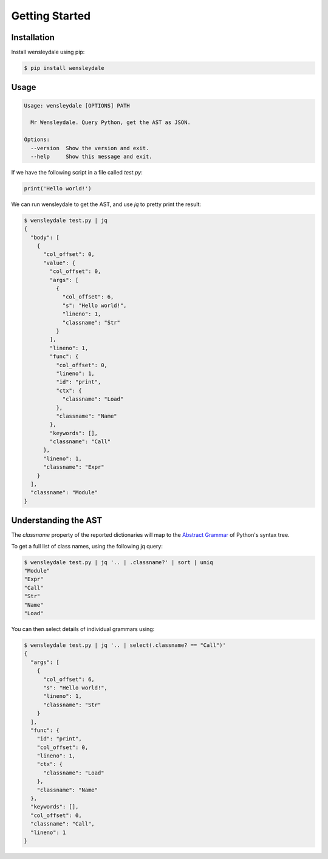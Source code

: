 Getting Started
===============

Installation
------------

Install wensleydale using pip:

.. code-block:: sh

  $ pip install wensleydale

Usage
-----

.. code-block:: sh

  Usage: wensleydale [OPTIONS] PATH

    Mr Wensleydale. Query Python, get the AST as JSON.

  Options:
    --version  Show the version and exit.
    --help     Show this message and exit.

If we have the following script in a file called *test.py*:

.. code-block:: python

  print('Hello world!')

We can run wensleydale to get the AST, and use *jq* to pretty print the
result:

.. code-block:: sh

  $ wensleydale test.py | jq
  {
    "body": [
      {
        "col_offset": 0,
        "value": {
          "col_offset": 0,
          "args": [
            {
              "col_offset": 6,
              "s": "Hello world!",
              "lineno": 1,
              "classname": "Str"
            }
          ],
          "lineno": 1,
          "func": {
            "col_offset": 0,
            "lineno": 1,
            "id": "print",
            "ctx": {
              "classname": "Load"
            },
            "classname": "Name"
          },
          "keywords": [],
          "classname": "Call"
        },
        "lineno": 1,
        "classname": "Expr"
      }
    ],
    "classname": "Module"
  }

Understanding the AST
---------------------

The *classname* property of the reported dictionaries will map to the
`Abstract Grammar`_ of Python's syntax tree.

To get a full list of class names, using the following jq query:

.. code-block:: sh

  $ wensleydale test.py | jq '.. | .classname?' | sort | uniq
  "Module"
  "Expr"
  "Call"
  "Str"
  "Name"
  "Load"

You can then select details of individual grammars using:

.. code-block:: sh

  $ wensleydale test.py | jq '.. | select(.classname? == "Call")'
  {
    "args": [
      {
        "col_offset": 6,
        "s": "Hello world!",
        "lineno": 1,
        "classname": "Str"
      }
    ],
    "func": {
      "id": "print",
      "col_offset": 0,
      "lineno": 1,
      "ctx": {
        "classname": "Load"
      },
      "classname": "Name"
    },
    "keywords": [],
    "col_offset": 0,
    "classname": "Call",
    "lineno": 1
  }

.. _Abstract Grammar: https://docs.python.org/3.5/library/ast.html#abstract-grammar
